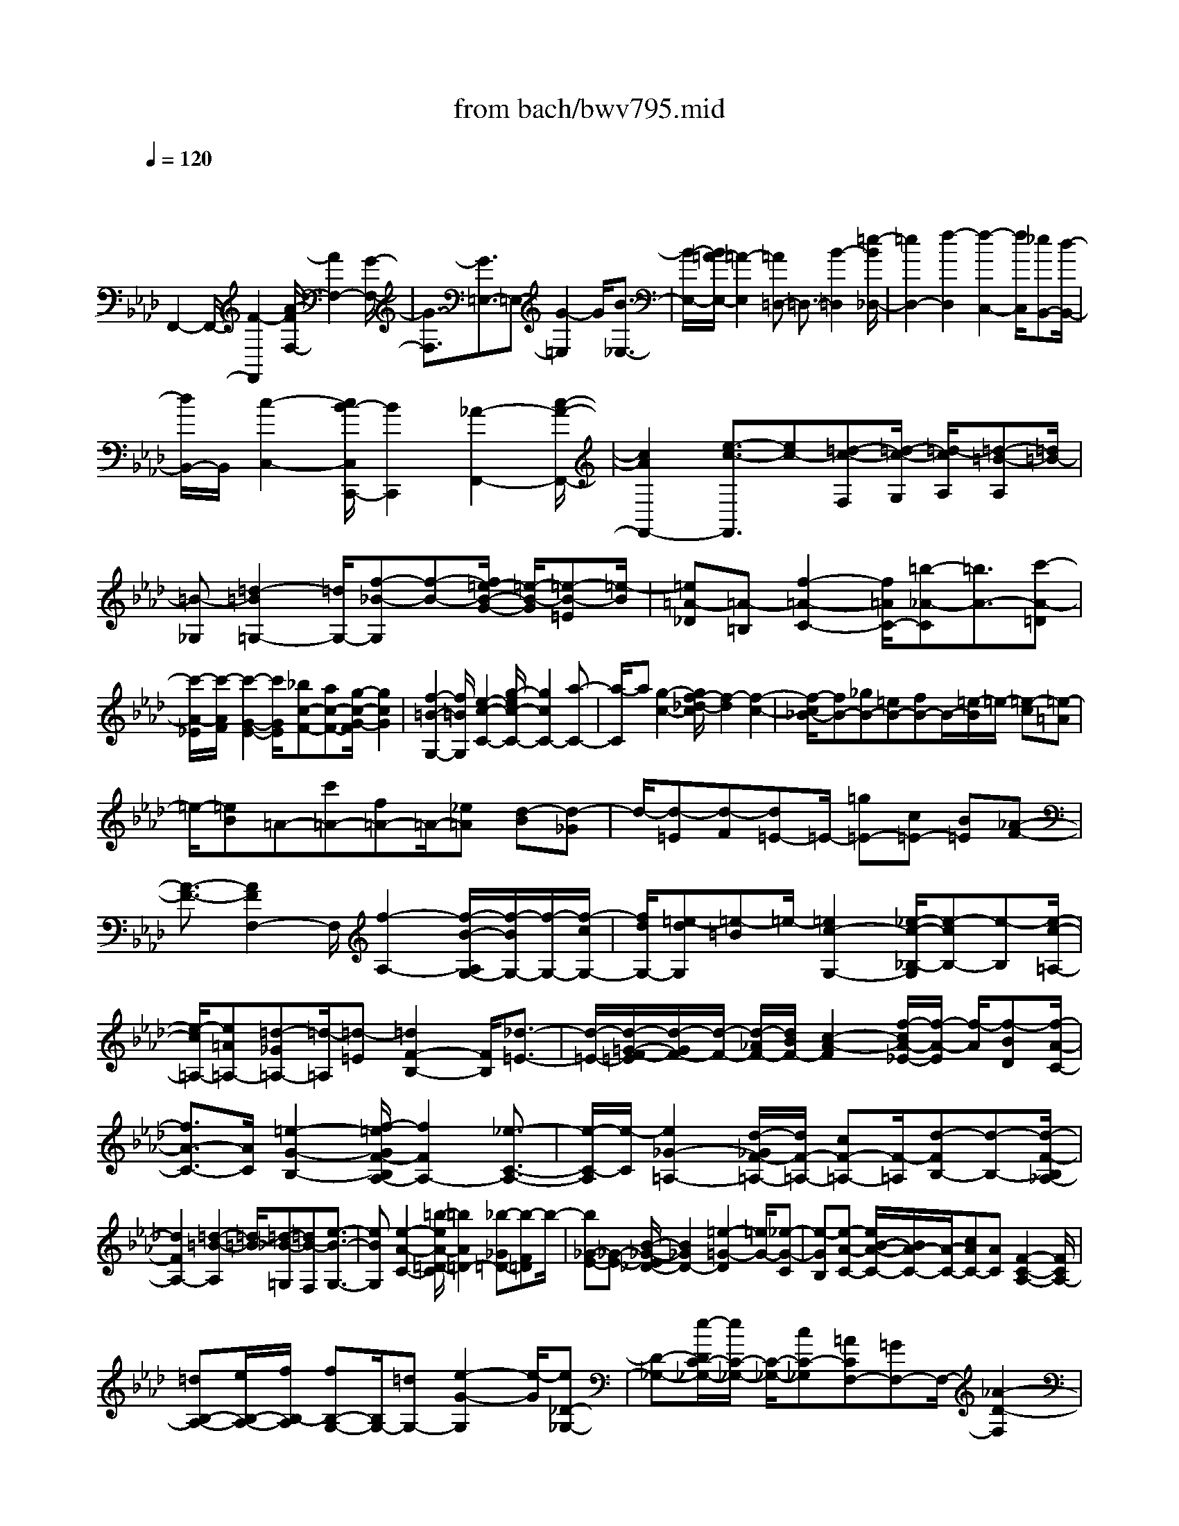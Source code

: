 X: 1
T: from bach/bwv795.mid
M: 4/4
L: 1/8
Q:1/4=120
% Last note suggests minor mode tune
K:Ab % 4 flats
V:1
% harpsichord: John Sankey
%%MIDI program 6
%%MIDI program 6
%%MIDI program 6
%%MIDI program 6
%%MIDI program 6
%%MIDI program 6
%%MIDI program 6
%%MIDI program 6
%%MIDI program 6
%%MIDI program 6
%%MIDI program 6
%%MIDI program 6
% Track 1
x/2
F,,2-F,,/2-[F2-F,,2][A/2-F/2F,/2-][A2F,2-][G/2-F,/2-]| \
[G3/2-F,3/2][G3/2=E,3/2-]=E,- [G2-=E,2] G/2[B3/2-_E,3/2-]| \
[B/2-E,/2-][B/2=A/2-E,/2-][=A2-E,2][=A=D,-] =D,3/2-[B2-=D,2][=e/2-B/2_D,/2-]| \
[=e2D,2-] [f2-D,2] [f2-C,2-] [f/2C,/2][_eB,,-][d/2-B,,/2-]|
[d/2B,,/2-]B,,/2[c2-C,2-][c/2B/2-C,/2C,,/2-][B2C,,2][_A2-F,,2-][c/2-A/2-F,,/2-]| \
[c2A2F,,2-] [e3/2-c3/2-F,,3/2][ec-][=d-c-F,][=d/2-c/2-G,/2] [=d/2-c/2A,/2][=d-=B-A,][=d/2=B/2-]| \
[=B-_G,][=d2-=B2=G,2-][=d/2G,/2-][f-_B-G,][f-B-][f/2=e/2-B/2-G/2-] [=e/2-B/2-G/2][=e-B-=E][=e/2-B/2]| \
[=e=A-_D][=A-=B,] [f2-=A2-C2-] [f/2=A/2C/2-][=b-_A-C][=b3/2A3/2-][c'-A-=D]|
[c'/2-A/2-_E/2][c'/2-A/2F/2][c'2-G2-E2-][c'/2G/2E/2][_bc-F-][ac-F-][g/2-c/2-G/2-F/2] [g2c2G2]| \
[f2-=B2-G,2-] [f/2=B/2G,/2][e2-c2-C2-][g/2-e/2c/2-C/2-][g2c2C2-][a-C-]| \
[a/2-C/2]a[g2-c2-][g/2f/2-_d/2-c/2] [f2-d2] [f2-c2-]| \
[f/2-c/2_B/2-][fB-][_gB-][=eB-][fB-]B/2-[=e/2-B/2]=e/2- [=e-c][=e-=A]|
=e/2-[=eB]=A-[c'=A-][f=A-]=A/2-[_e=A] [d-B][d-_G]| \
d/2-[d-=E][d-F][d=E-]=E/2- [=g=E-][c=E-] [B=E][_A-F-]| \
[A3/2-F3/2-][A2F2F,2-]F,/2 [f2-A,2-] [f/2-B/2-A,/2G,/2-][f/2-B/2G,/2-][f/2-G,/2-][f/2-c/2G,/2-]| \
[f/2d/2G,/2-][=e-dG,][=e-=B]=e/2-[=e2c2-G,2-][_e/2-c/2-_B,/2-G,/2][e-cB,-][e-B,][e/2-c/2-=A,/2-]|
[e/2-c/2=A,/2-][e=A=A,-][=d-_G=A,-][=d/2-=A,/2][=d-=E] [=d2F2-B,2-] [F/2B,/2][_d3/2-=E3/2-]| \
[d/2-=E/2-][d/2-=G/2-F/2-=E/2][d/2-G/2F/2-][d/2-F/2-] [d/2-_A/2F/2-][d/2B/2F/2-][c2-A2-F2][f/2-c/2A/2-_E/2-][f/2-A/2-E/2] [f/2-A/2][f-BD][f/2-A/2-C/2-]| \
[f3/2A3/2-C3/2-][A/2C/2] [=e2-G2-B,2-] [f/2-=e/2G/2F/2-B,/2A,/2-][f2F2A,2-][_e3/2-C3/2-A,3/2-]| \
[e/2-C/2-A,/2][e/2-C/2][e2_G2-=A,2-][d/2-_G/2F/2-=A,/2-][d/2F/2-=A,/2-] [cF-=A,-][F/2-=A,/2][d-FB,-][d-B,-][d/2-F/2-B,/2_A,/2-]|
[d2F2A,2-] [=d2-=B2-A,2] [=d/2-=B/2][=d-_B-=G,][=dB-F,][e3/2-B3/2-G,3/2-]| \
[eBG,][e2-A2-C2-][=b/2-e/2A/2-=D/2-C/2][=b2A2=D2-][_b-_G=D-][b-F=D]b/2-| \
[b_G-E-][_G-E-] [B/2-_G/2-E/2_D/2-][B2_G2D2-][=e2-=G2-D2][=e/2G/2-][_e-G-C]| \
[e-GB,][e-A-C-] [e/2B/2-A/2-C/2-][B/2A/2-C/2-][A/2-C/2-][cAC-][AC][F2-C2-A,2-][F/2C/2A,/2-]|
[=dB,-A,-][e/2B,/2-A,/2-][f/2B,/2-A,/2] [fB,-G,-][B,/2G,/2-][=dG,-][e2-G2-G,2][e/2-G/2][e_D-_G,-]| \
[D-_G,-][e/2-D/2C/2-_G,/2-][e/2C/2-_G,/2-] [C/2-_G,/2-][cC-_G,][=ACF,-][=GF,-]F,/2- [_A2-D2-F,2]| \
[A/2G/2-D/2=E,/2-][G2=E,2-][BA-=E,-][c/2A/2-=E,/2-] [d/2A/2-=E,/2][c2-A2-_E,2-][c/2A/2E,/2][B-GD,-]| \
[B-FD,-][B/2D,/2][A/2-E/2-E,/2-] [A/2G/2E/2-E,/2-][A/2E/2-E,/2-][A/2G/2E/2-E,/2-][G/2-E/2D/2-E,/2E,,/2-] [G/2D/2-E,,/2-][AD-E,,-][D/2E,,/2] [A2-C2-A,,2-]|
[A/2C/2A,,/2-][E2-A,,2][G/2-E/2-E/2][G2E2-][F-E-=A,] [F/2-E/2-B,/2][F/2-E/2C/2][F-=D-C]| \
[F/2=D/2-][=D-=A,][F2-=D2B,2-][F/2B,/2-] [_A-_D-B,][A-D-] [A/2G/2-D/2-B,/2-][G/2-D/2-B,/2][G/2-D/2-][G/2-D/2-G,/2-]| \
[G/2-D/2G,/2][GC-=E,][C-=D,][A2-C2-_E,2-][A/2C/2E,/2-][=d-=B,-E,] [=d3/2=B,3/2-][e/2-=B,/2-F,/2-]| \
[e/2-=B,/2-F,/2][e/2-=B,/2-G,/2][e/2-=B,/2A,/2][e2-_B,2-G,2-][e/2B,/2G,/2] [=dE-A,-][cE-A,-] [B/2-E/2-B,/2-A,/2][B3/2-E3/2-B,3/2-]|
[B/2E/2B,/2][A2-=D2-B,,2-][A/2=D/2B,,/2][G2-E2-E,2-][B/2-G/2E/2-E,/2-][B2E2E,2-][_d/2-G/2-E,/2-]| \
[d-G-E,][dG-] [c2-G2E,2-] [c/2-=A/2-_G,/2-E,/2][c=A-_G,-][=A-_G,][c3/2-=A3/2-F,3/2-]| \
[c/2-=A/2F,/2-][e/2-c/2-c/2F,/2-][e-c-F,] [ec-][=d2-c2F,2-][=d/2-F,/2][=dB-_A,-][B-A,-][=d/2-B/2-A,/2=G,/2-]| \
[=d2B2G,2-] [f-_d-G,][f-d-] [f/2=e/2-d/2-G,/2-][=e2-d2G,2][=e3/2-c3/2-B,3/2-]|
[=e/2c/2-B,/2-][c/2B,/2][c2-F2-A,2-][f/2-c/2A/2-F/2A,/2-][f-A-A,][f-A][f2G2-B,2-][G/2-B,/2]| \
[=e-GD,-][=e-D,-] [=e/2-G/2-D,/2C,/2-][=e2G2C,2-][g-B-C,][g-B-][g/2-B/2=A/2-C/2-][g-=A-C-]| \
[g=A-C][f-=A_E,-] [f3/2-E,3/2][f2=A2-=D,2-][_a/2-c/2-=A/2=D,/2-] [_a-c-=D,][a-c]| \
[a2=B2-=D2-] [g/2-=B/2-=D/2F,/2-][g-=BF,-][g-F,][g2C2-E,2-][C/2E,/2-][c-E-E,]|
[c-E-][c/2-E/2=D/2-F,,/2-][c/2-=D/2-F,,/2] [c/2-=D/2-][c/2-=D/2-G,,/2][c/2=D/2-A,,/2][=B-=DA,,][=B-_G,,]=B/2- [=B2=D2-=G,,2-]| \
[_B/2-F/2-=D/2G,,/2-][B-F-G,,][B-F][B-=E-G,][B=E-=E,][=A-=E-_D,][=A/2-=E/2] [=A-=B,,][=A-F-C,-]| \
[=AF-C,-][F/2C,/2-][=B-_A-C,][=B-A-][c/2-=B/2A/2-=D,/2-] [c/2-A/2-=D,/2][c/2-A/2-][c/2-A/2-_E,/2][c/2-A/2F,/2] [c2G2-E,2-]| \
[G/2E,/2][c-_BF,-][c-AF,-][c/2-G/2-G,/2-F,/2][c2G2G,2][=B2-F2-G,,2-][c/2-=B/2F/2E/2-C,/2-G,,/2][c/2-E/2-C,/2-]|
[c3/2E3/2-C,3/2][_B2-E2C,,2-][B/2-C,,/2] [B2=E2-_D,2-] [A/2-=E/2-D,/2C,/2-][A/2=E/2-C,/2-][=E/2-C,/2-][G/2-=E/2-C,/2-]| \
[G/2=E/2C,/2-][A-F-C,][A3/2-F3/2][A2_E2-C,2-][=A/2-E/2-_G,/2-C,/2][=A2-E2_G,2][=A/2-=D/2-F,/2-]| \
[=A/2-=D/2F,/2-][=ACF,-][B2-=D2-F,2-][B/2=D/2F,/2] [B2-=G2-E,2-] [B/2G/2E,/2-][_g3/2-=A3/2-E,3/2-]| \
[_g/2-=A/2-E,/2][_g/2f/2-=A/2-_D,/2-][f/2-=A/2-D,/2][f/2-=A/2-] [f-=AC,][fB-D,-] [B-D,-][B/2_A/2-F/2-D,/2-][A2-F2D,2][=B/2-A/2-=D,/2-]|
[=B3/2-A3/2=D,3/2-][=B/2=D,/2-] [_B-=G=D,-][B-F=D,] [B2-G2-E,2-] [B/2G/2E,/2][A-FB,,-][A/2-E/2-B,,/2-]| \
[A/2-E/2B,,/2-][A/2-B,,/2][A2=D2-=B,2-][_G/2-=D/2-=B,/2_B,/2-][_G/2=D/2-B,/2-] [F=D-B,-][=D/2B,/2-][_G-E-B,][_G-E-][_G/2-E/2_D/2-B,,/2-]| \
[_G2D2-B,,2] [=G2-D2=E,2-] [G/2-=E,/2][G-C_E,-][GB,E,-][A3/2-C3/2-E,3/2-]| \
[ACE,][A2-F2-D,2-][=e/2-A/2G/2-F/2D,/2-][=e2G2-D,2][_e-G-=B,,][e-G_B,,]e/2-|
[eA-=B,,-][A-=B,,-] [A/2_G/2-E/2-=B,,/2-][_G2-E2=B,,2][=A2-_G2C,2-][=A/2_A/2-F/2-C,/2-][A/2-F/2C,/2-][A/2-C,/2-]| \
[A-EC,][A2F2-D,2-][F/2-D,/2][A2-F2-D,2-][d/2-A/2F/2-F,/2-D,/2] [d-FF,-][d-F,]| \
[d-=GE,-][d/2-A/2E,/2-][d/2_B/2E,/2-] [c-BE,-][c/2-E,/2][c-G][c2A2-E,2-][A/2-E,/2][=B-A_G,-]| \
[=B-_G,-][=B/2-A/2-_G,/2F,/2-][=B/2-A/2F,/2-] [=B/2-F,/2-][=BFF,-][_B-=DF,][B-C]B/2- [B2_D2-_G,2-]|
[=A/2-D/2C/2-_G,/2][=A2-C2][=A-ED-][=A/2-F/2D/2-] [=A/2_G/2D/2-][_A2-F2-D2-][A/2F/2-D/2][d-FC]| \
[d-_GB,]d/2-[d2F2-A,2-][c/2-F/2E/2-A,/2_G,/2-] [c2E2_G,2] [d2-D2-F,2-]| \
[d/2A/2-D/2-F,/2-][A2D2F,2][c2-A2-][c/2A/2-][B-A-=D,] [B/2-A/2-E,/2][B/2-A/2F,/2][B-=G-F,]| \
[B/2G/2-][G-=D,][B2-G2E,2-][_d/2-B/2_G/2-E,/2-] [d-_G-E,][d_G-] [c-_G-E,][c-_GC,]|
c/2-[cF-=A,,][F-=G,,][d2-F2-_A,,2][d/2F/2][g2-=E2-][a/2-g/2=E/2-B,/2-][a/2-=E/2-B,/2]| \
[a/2-=E/2-][a/2-=E/2-C/2][a/2-=E/2D/2][a2_E2-C2-][E/2C/2] [gA-D-][fA-D-] [e/2-A/2-E/2-D/2][e3/2-A3/2-E3/2-]| \
[e/2A/2E/2][d2-G2-E,2-][d/2G/2E,/2][c2-A2-A,2-][c/2-A/2E/2-A,/2-][c2E2A,2-][e/2-_G/2-A,/2-]| \
[e-_G-A,][e/2-_G/2-][e/2-_G/2F/2-A,/2-] [e2F2-A,2] [=d-F=B,-][=d3/2-=B,3/2][=d3/2-F3/2-_B,3/2-]|
[=d/2F/2-B,/2-][f/2-A/2-F/2B,/2-][f-A-B,] [f-A][f2=G2-B,2-][e/2-G/2-_D/2-B,/2][e-GD-][e-D][e/2-G/2-C/2-]| \
[e3/2G3/2-C3/2-][G/2C/2-] [_g-B-C][_g-B-] [_g/2-B/2=A/2-C/2-][_g2=A2-C2][f3/2-=A3/2-E3/2-]| \
[f/2-=A/2E/2-][f/2E/2][B2-F2-D2-][d/2-B/2-B/2F/2D/2-][d-B-D][dB-][c2-B2E2-][c/2-=A/2-E/2_G,/2-]| \
[c=A-_G,-][=A-_G,] [c2-=A2F,2-] [c/2F,/2-][e-c-F,][e-c-][e/2=d/2-c/2-F/2-][=d-c-F-]|
[=d-cF][=dB-_A,-] [B-A,-][=d/2-B/2-A,/2=G,/2-][=d2B2G,2-][f-_d-G,][f3/2d3/2-]| \
[=e2-d2G2-] [=e/2-c/2-G/2B,/2-][=ec-B,-][c-B,][c2F2-A,2-][F/2A,/2-][A-F-A,]| \
[A-F-][A/2G/2-F/2-B,/2-][G/2-F/2-B,/2] [G/2-F/2-C/2][G/2-F/2-][G/2-F/2D/2][G=E-D][=E-=B,][G2-=E2-C2-][G/2=E/2C/2-]| \
[_B-_E-C][B3/2E3/2-][=A-E-C][=A-E=A,][=A-=D-_G,][=A/2=D/2-] [=D-=E,][B-=D-F,-]|
[B-=DF,-][=e/2-B/2_D/2-F,/2-][=e-D-F,][=eD-][f-D-=G,][f/2-D/2-_A,/2][f/2-D/2B,/2]f/2- [f2C2-A,2-]| \
[_e/2-F/2-C/2B,/2-A,/2][e/2F/2-B,/2-][F/2-B,/2-][dF-B,][c2-F2C2-][c/2B/2-=E/2-C/2C,/2-][B2=E2C,2][A-F-F,,-]| \
[A3/2-F3/2F,,3/2-][A2-F,2-F,,2][A/2-A,/2-F,/2-F,/2] [AA,-F,-][A,F,-] [BG,-F,-][c/2G,/2-F,/2-][G,/2-F,/2]| \
[d/2G,/2-][dG,=E,-][=B=E,-][c2-G,2-=E,2-][c/2-G,/2=E,/2][c_B,-_E,-] [B,3/2E,3/2-][c'/2-=A,/2-E,/2-]|
[c'/2=A,/2-E,/2-][=a=A,-E,]=A,/2- [_g=A,=D,-][=e=D,-] [f2-B,2-=D,2-] [f/2-B,/2=D,/2][f3/2-=E3/2-_D,3/2-]| \
[f/2=E/2-D,/2-][=E/2D,/2-][=GF-D,-] [_A/2F/2-D,/2-][B/2F/2-D,/2-][F/2-D,/2][A2-F2-C,2-][A/2-F/2_E/2-C,/2B,,/2-] [A/2-E/2B,,/2-][A/2B,,/2-][GDB,,]| \
[FC-C,-][=E/2C/2-C,/2-][F/2C/2-C,/2-] [=E/2C/2C,/2]F/2[=E-B,-C,,-] [F/2-=E/2B,/2-C,,/2-][FB,C,,]x/2 [F2-=A,2-F,,2-]|[F8-=A,8-F,,8-]|
[F6=A,6F,,6] 
% MIDI
